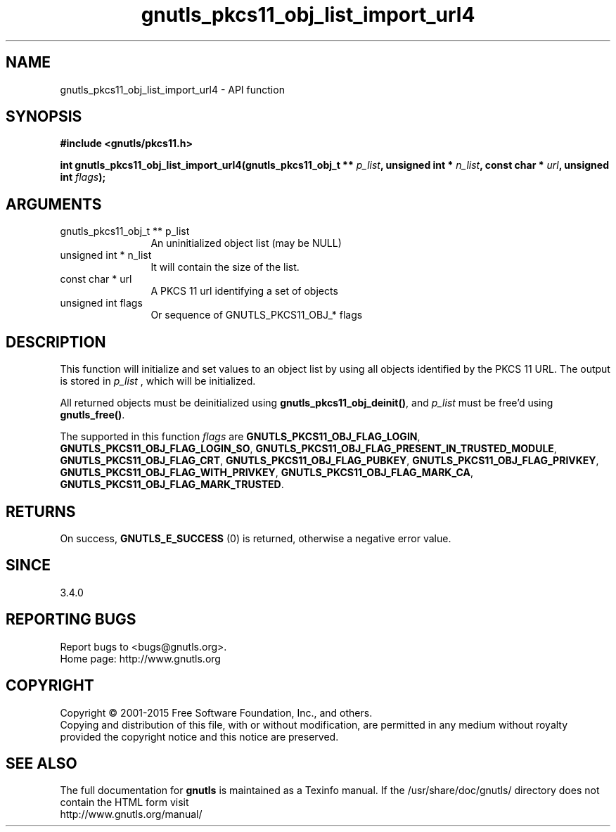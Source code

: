 .\" DO NOT MODIFY THIS FILE!  It was generated by gdoc.
.TH "gnutls_pkcs11_obj_list_import_url4" 3 "3.4.2" "gnutls" "gnutls"
.SH NAME
gnutls_pkcs11_obj_list_import_url4 \- API function
.SH SYNOPSIS
.B #include <gnutls/pkcs11.h>
.sp
.BI "int gnutls_pkcs11_obj_list_import_url4(gnutls_pkcs11_obj_t ** " p_list ", unsigned int * " n_list ", const char * " url ", unsigned int " flags ");"
.SH ARGUMENTS
.IP "gnutls_pkcs11_obj_t ** p_list" 12
An uninitialized object list (may be NULL)
.IP "unsigned int * n_list" 12
It will contain the size of the list.
.IP "const char * url" 12
A PKCS 11 url identifying a set of objects
.IP "unsigned int flags" 12
Or sequence of GNUTLS_PKCS11_OBJ_* flags
.SH "DESCRIPTION"
This function will initialize and set values to an object list
by using all objects identified by the PKCS 11 URL. The output
is stored in  \fIp_list\fP , which will be initialized.

All returned objects must be deinitialized using \fBgnutls_pkcs11_obj_deinit()\fP,
and  \fIp_list\fP must be free'd using \fBgnutls_free()\fP.

The supported in this function  \fIflags\fP are \fBGNUTLS_PKCS11_OBJ_FLAG_LOGIN\fP,
\fBGNUTLS_PKCS11_OBJ_FLAG_LOGIN_SO\fP, \fBGNUTLS_PKCS11_OBJ_FLAG_PRESENT_IN_TRUSTED_MODULE\fP,
\fBGNUTLS_PKCS11_OBJ_FLAG_CRT\fP, \fBGNUTLS_PKCS11_OBJ_FLAG_PUBKEY\fP, \fBGNUTLS_PKCS11_OBJ_FLAG_PRIVKEY\fP,
\fBGNUTLS_PKCS11_OBJ_FLAG_WITH_PRIVKEY\fP, \fBGNUTLS_PKCS11_OBJ_FLAG_MARK_CA\fP,
\fBGNUTLS_PKCS11_OBJ_FLAG_MARK_TRUSTED\fP.
.SH "RETURNS"
On success, \fBGNUTLS_E_SUCCESS\fP (0) is returned, otherwise a
negative error value.
.SH "SINCE"
3.4.0
.SH "REPORTING BUGS"
Report bugs to <bugs@gnutls.org>.
.br
Home page: http://www.gnutls.org

.SH COPYRIGHT
Copyright \(co 2001-2015 Free Software Foundation, Inc., and others.
.br
Copying and distribution of this file, with or without modification,
are permitted in any medium without royalty provided the copyright
notice and this notice are preserved.
.SH "SEE ALSO"
The full documentation for
.B gnutls
is maintained as a Texinfo manual.
If the /usr/share/doc/gnutls/
directory does not contain the HTML form visit
.B
.IP http://www.gnutls.org/manual/
.PP
